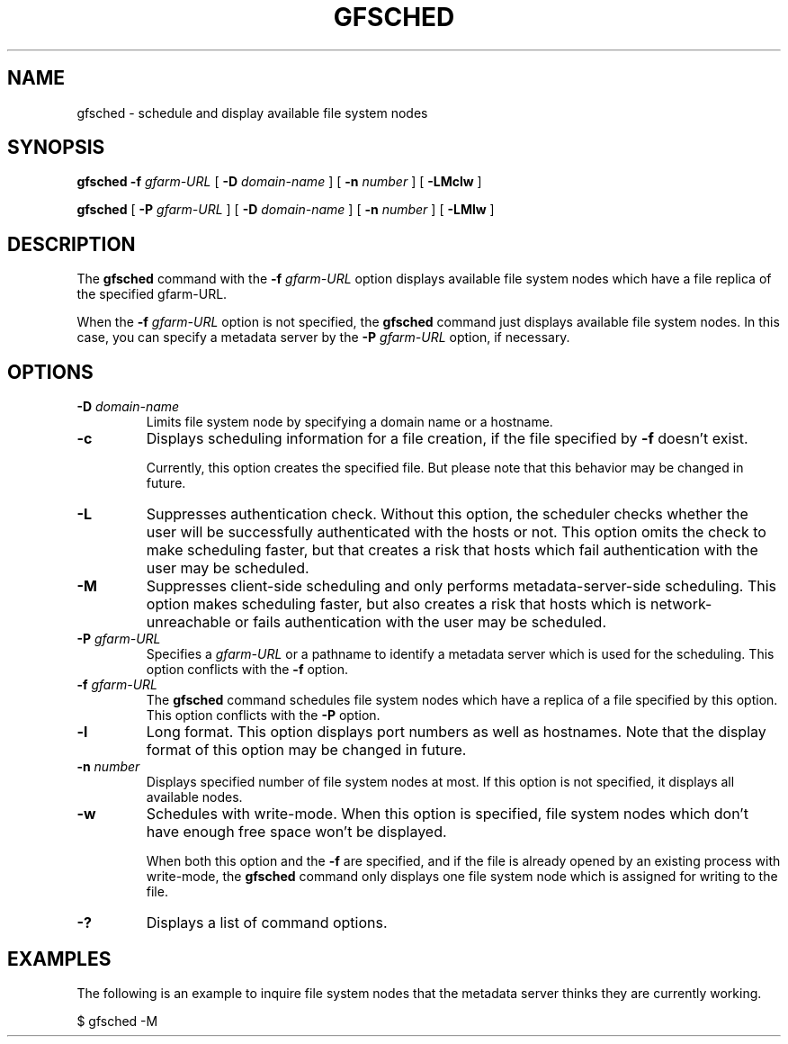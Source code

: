 .\" This manpage has been automatically generated by docbook2man 
.\" from a DocBook document.  This tool can be found at:
.\" <http://shell.ipoline.com/~elmert/comp/docbook2X/> 
.\" Please send any bug reports, improvements, comments, patches, 
.\" etc. to Steve Cheng <steve@ggi-project.org>.
.TH "GFSCHED" "1" "28 December 2010" "Gfarm" ""

.SH NAME
gfsched \- schedule and display available file system nodes
.SH SYNOPSIS

\fBgfsched\fR \fB-f \fIgfarm-URL\fB\fR [ \fB-D \fIdomain-name\fB\fR ] [ \fB-n \fInumber\fB\fR ] [ \fB-LMclw\fR ]


\fBgfsched\fR [ \fB-P \fIgfarm-URL\fB\fR ] [ \fB-D \fIdomain-name\fB\fR ] [ \fB-n \fInumber\fB\fR ] [ \fB-LMlw\fR ]

.SH "DESCRIPTION"
.PP
The \fBgfsched\fR command
with the \fB-f\fR \fIgfarm-URL\fR option
displays available file system nodes which have a file replica of the
specified gfarm-URL.
.PP
When the \fB-f\fR \fIgfarm-URL\fR option
is not specified, the \fBgfsched\fR command just displays
available file system nodes.  In this case, you can specify a metadata
server by the \fB-P\fR \fIgfarm-URL\fR option,
if necessary.
.SH "OPTIONS"
.TP
\fB-D \fIdomain-name\fB\fR
Limits file system node by specifying a domain name or a hostname.
.TP
\fB-c\fR
Displays scheduling information for a file creation,
if the file specified by \fB-f\fR doesn't exist.

Currently, this option creates the specified file.
But please note that this behavior may be changed in future.
.TP
\fB-L\fR
Suppresses authentication check.
Without this option, the scheduler checks whether the user will be 
successfully authenticated with the hosts or not.
This option omits the check to make scheduling faster,
but that creates a risk that hosts which fail authentication with
the user may be scheduled.
.TP
\fB-M\fR
Suppresses client-side scheduling and only performs metadata-server-side
scheduling.
This option makes scheduling faster,
but also creates a risk that hosts which is network-unreachable or
fails authentication with the user may be scheduled.
.TP
\fB-P \fIgfarm-URL\fB\fR
Specifies a \fIgfarm-URL\fR or a pathname
to identify a metadata server which is used for the scheduling.
This option conflicts with the \fB-f\fR option.
.TP
\fB-f \fIgfarm-URL\fB\fR
The \fBgfsched\fR command schedules file system nodes
which have a replica of a file specified by this option.
This option conflicts with the \fB-P\fR option.
.TP
\fB-l\fR
Long format.
This option displays port numbers as well as hostnames.
Note that the display format of this option may be changed in future.
.TP
\fB-n \fInumber\fB\fR
Displays specified number of file system nodes at most.
If this option is not specified, it displays all available nodes.
.TP
\fB-w\fR
Schedules with write-mode.
When this option is specified, file system nodes which don't have
enough free space won't be displayed.

When both this option and the \fB-f\fR are specified,
and if the file is already opened by an existing process with write-mode,
the \fBgfsched\fR command only displays one file system node
which is assigned for writing to the file.
.TP
\fB-?\fR
Displays a list of command options.
.SH "EXAMPLES"
.PP
The following is an example to inquire file system nodes that the metadata
server thinks they are currently working.

.nf
$ gfsched -M
.fi

